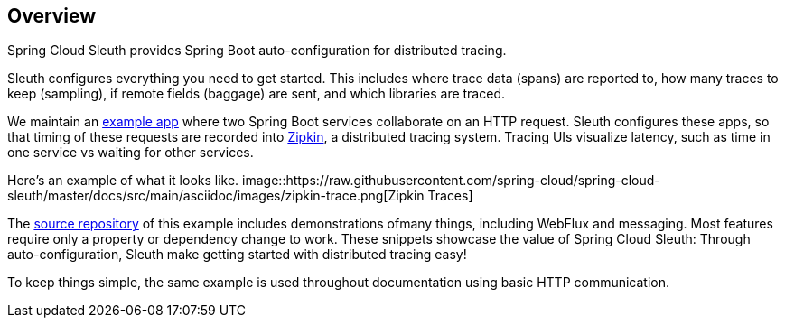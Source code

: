 :branch: master

== Overview
Spring Cloud Sleuth provides Spring Boot auto-configuration for distributed
tracing.

Sleuth configures everything you need to get started. This includes where trace
data (spans) are reported to, how many traces to keep (sampling), if remote
fields (baggage) are sent, and which libraries are traced.

We maintain an https://github.com/openzipkin/sleuth-webmvc-example[example app] where two Spring Boot services collaborate on an
HTTP request. Sleuth configures these apps, so that timing of these requests are
recorded into https://zipkin.io[Zipkin], a distributed tracing system. Tracing
UIs visualize latency, such as time in one service vs waiting for other
services.

Here's an example of what it looks like.
image::https://raw.githubusercontent.com/spring-cloud/spring-cloud-sleuth/{branch}/docs/src/main/asciidoc/images/zipkin-trace.png[Zipkin Traces]

The https://github.com/openzipkin/sleuth-webmvc-example[source repository] of this
example includes demonstrations ofmany things, including WebFlux and messaging.
Most features require only a property or dependency change to work. These
snippets showcase the value of Spring Cloud Sleuth: Through auto-configuration,
Sleuth make getting started with distributed tracing easy!

To keep things simple, the same example is used throughout documentation using
basic HTTP communication.
